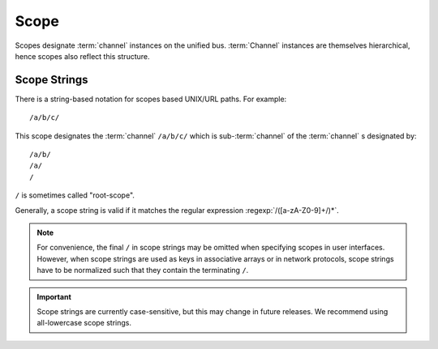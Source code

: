.. _specification-scope:

=======
 Scope
=======

Scopes designate :term:`channel` instances on the unified
bus. :term:`Channel` instances are themselves hierarchical, hence
scopes also reflect this structure.

Scope Strings
=============

There is a string-based notation for scopes based UNIX/URL paths. For
example::

  /a/b/c/

This scope designates the :term:`channel` ``/a/b/c/`` which is
sub-:term:`channel` of the :term:`channel` s designated by::

  /a/b/
  /a/
  /

``/`` is sometimes called "root-scope".

Generally, a scope string is valid if it matches the regular
expression :regexp:`/([a-zA-Z0-9]+/)*`.

.. note::

   For convenience, the final ``/`` in scope strings may be omitted
   when specifying scopes in user interfaces. However, when scope
   strings are used as keys in associative arrays or in network
   protocols, scope strings have to be normalized such that they
   contain the terminating ``/``.

.. important::

   Scope strings are currently case-sensitive, but this may change in
   future releases. We recommend using all-lowercase scope strings.
